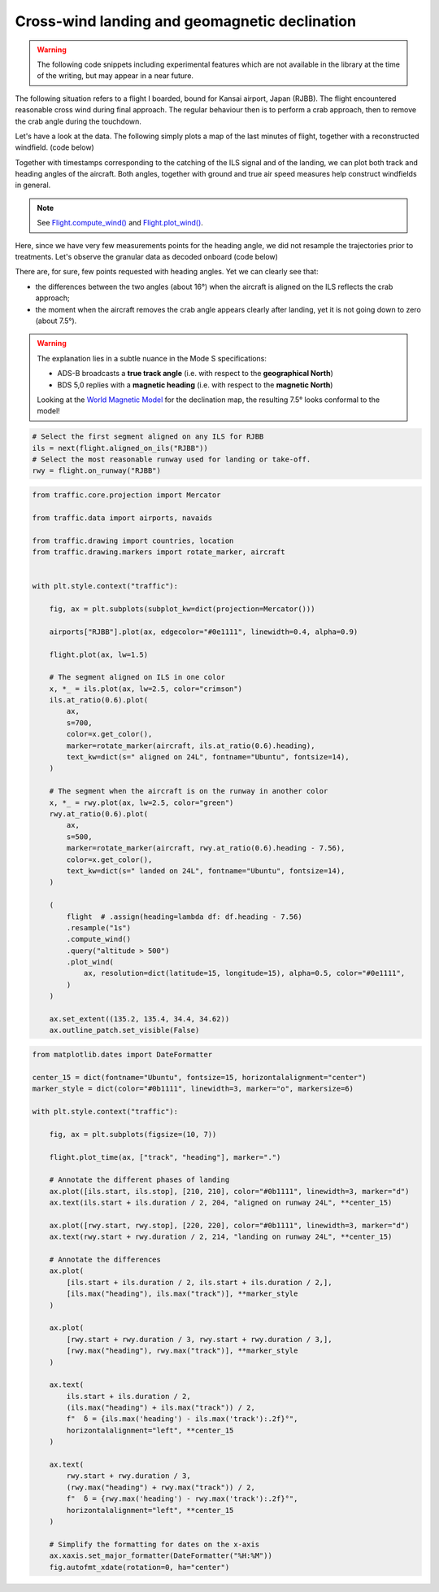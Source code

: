 Cross-wind landing and geomagnetic declination
----------------------------------------------

.. warning::

    The following code snippets including experimental features which are not
    available in the library at the time of the writing, but may appear in a
    near future.


The following situation refers to a flight I boarded, bound for Kansai airport,
Japan (RJBB). The flight encountered reasonable cross wind during final
approach. The regular behaviour then is to perform a crab approach, then to
remove the crab angle during the touchdown.

Let's have a look at the data. The following simply plots a map of the last
minutes of flight, together with a reconstructed windfield. (code below)

Together with timestamps corresponding to the catching of the ILS signal and of
the landing, we can plot both track and heading angles of the aircraft. Both
angles, together with ground and true air speed measures help construct
windfields in general.

.. note::

    See `Flight.compute_wind()
    </traffic.core.flight.html#traffic.core.Flight.compute_wind>`_ and
    `Flight.plot_wind()
    </traffic.core.flight.html#traffic.core.Flight.plot_wind>`_.

.. image:: images/magnetic_map.png
   :scale: 70%
   :alt: Situational map
   :align: center

Here, since we have very few measurements points for the heading angle, we did
not resample the trajectories prior to treatments. Let's observe the granular data as decoded onboard (code below)

.. image:: images/magnetic_delta.png
   :scale: 70%
   :alt: Situational map
   :align: center


There are, for sure, few points requested with heading angles. Yet we can clearly see that:

- the differences between the two angles (about 16°) when the aircraft is aligned on the ILS reflects the crab approach;
- the moment when the aircraft removes the crab angle appears clearly after landing, yet it is not going down to zero (about 7.5°).

.. warning::

    The explanation lies in a subtle nuance in the Mode S specifications:

    - ADS-B broadcasts a **true track angle** (i.e. with respect to the **geographical North**)
    - BDS 5,0 replies with a **magnetic heading** (i.e. with respect to the **magnetic North**)

    Looking at the `World Magnetic Model <https://ngdc.noaa.gov/geomag/WMM/data/WMM2020/WMM2020_D_BoZ_MILL.pdf>`_ for the declination map, the resulting 7.5° looks conformal to the model!

.. code:: python

    # Select the first segment aligned on any ILS for RJBB
    ils = next(flight.aligned_on_ils("RJBB"))
    # Select the most reasonable runway used for landing or take-off.
    rwy = flight.on_runway("RJBB")

.. code:: python

    from traffic.core.projection import Mercator

    from traffic.data import airports, navaids

    from traffic.drawing import countries, location
    from traffic.drawing.markers import rotate_marker, aircraft


    with plt.style.context("traffic"):

        fig, ax = plt.subplots(subplot_kw=dict(projection=Mercator()))

        airports["RJBB"].plot(ax, edgecolor="#0e1111", linewidth=0.4, alpha=0.9)

        flight.plot(ax, lw=1.5)

        # The segment aligned on ILS in one color
        x, *_ = ils.plot(ax, lw=2.5, color="crimson")
        ils.at_ratio(0.6).plot(
            ax,
            s=700,
            color=x.get_color(),
            marker=rotate_marker(aircraft, ils.at_ratio(0.6).heading),
            text_kw=dict(s=" aligned on 24L", fontname="Ubuntu", fontsize=14),
        )

        # The segment when the aircraft is on the runway in another color
        x, *_ = rwy.plot(ax, lw=2.5, color="green")
        rwy.at_ratio(0.6).plot(
            ax,
            s=500,
            marker=rotate_marker(aircraft, rwy.at_ratio(0.6).heading - 7.56),
            color=x.get_color(),
            text_kw=dict(s=" landed on 24L", fontname="Ubuntu", fontsize=14),
        )

        (
            flight  # .assign(heading=lambda df: df.heading - 7.56)
            .resample("1s")
            .compute_wind()
            .query("altitude > 500")
            .plot_wind(
                ax, resolution=dict(latitude=15, longitude=15), alpha=0.5, color="#0e1111",
            )
        )

        ax.set_extent((135.2, 135.4, 34.4, 34.62))
        ax.outline_patch.set_visible(False)


.. code:: python

    from matplotlib.dates import DateFormatter

    center_15 = dict(fontname="Ubuntu", fontsize=15, horizontalalignment="center")
    marker_style = dict(color="#0b1111", linewidth=3, marker="o", markersize=6)

    with plt.style.context("traffic"):

        fig, ax = plt.subplots(figsize=(10, 7))

        flight.plot_time(ax, ["track", "heading"], marker=".")

        # Annotate the different phases of landing
        ax.plot([ils.start, ils.stop], [210, 210], color="#0b1111", linewidth=3, marker="d")
        ax.text(ils.start + ils.duration / 2, 204, "aligned on runway 24L", **center_15)

        ax.plot([rwy.start, rwy.stop], [220, 220], color="#0b1111", linewidth=3, marker="d")
        ax.text(rwy.start + rwy.duration / 2, 214, "landing on runway 24L", **center_15)

        # Annotate the differences
        ax.plot(
            [ils.start + ils.duration / 2, ils.start + ils.duration / 2,],
            [ils.max("heading"), ils.max("track")], **marker_style
        )

        ax.plot(
            [rwy.start + rwy.duration / 3, rwy.start + rwy.duration / 3,],
            [rwy.max("heading"), rwy.max("track")], **marker_style
        )

        ax.text(
            ils.start + ils.duration / 2,
            (ils.max("heading") + ils.max("track")) / 2,
            f"  δ = {ils.max('heading') - ils.max('track'):.2f}°",
            horizontalalignment="left", **center_15
        )

        ax.text(
            rwy.start + rwy.duration / 3,
            (rwy.max("heading") + rwy.max("track")) / 2,
            f"  δ = {rwy.max('heading') - rwy.max('track'):.2f}°",
            horizontalalignment="left", **center_15
        )

        # Simplify the formatting for dates on the x-axis
        ax.xaxis.set_major_formatter(DateFormatter("%H:%M"))
        fig.autofmt_xdate(rotation=0, ha="center")
    